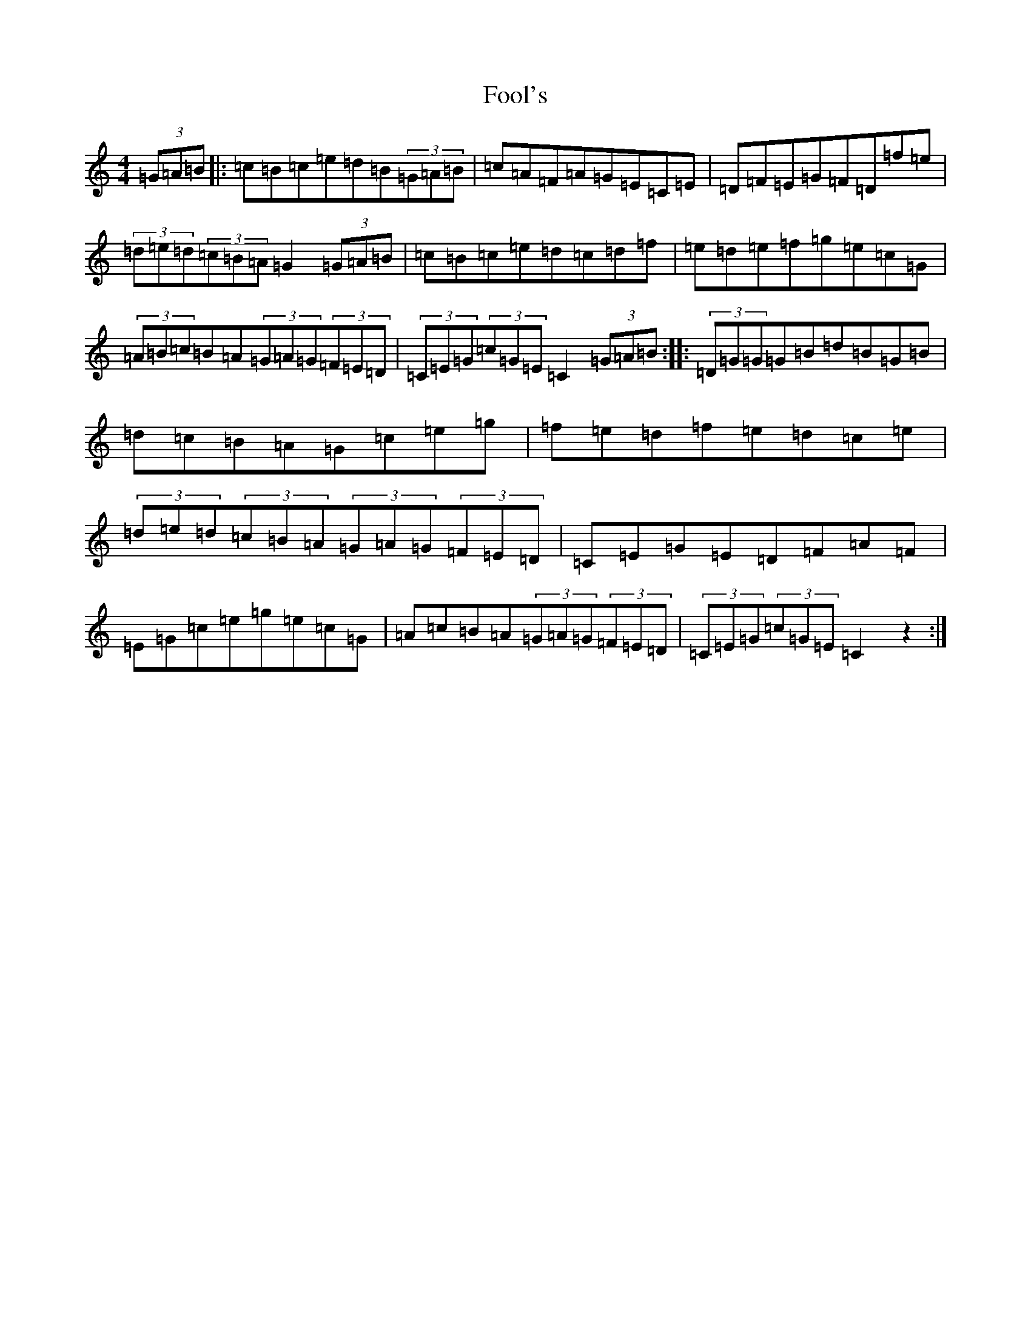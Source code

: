 X: 1139
T: Fool's
S: https://thesession.org/tunes/6301#setting6301
R: hornpipe
M:4/4
L:1/8
K: C Major
(3=G=A=B|:=c=B=c=e=d=B(3=G=A=B|=c=A=F=A=G=E=C=E|=D=F=E=G=F=D=f=e|(3=d=e=d(3=c=B=A=G2(3=G=A=B|=c=B=c=e=d=c=d=f|=e=d=e=f=g=e=c=G|(3=A=B=c=B=A(3=G=A=G(3=F=E=D|(3=C=E=G(3=c=G=E=C2(3=G=A=B:||:(3=D=G=G=G=B=d=B=G=B|=d=c=B=A=G=c=e=g|=f=e=d=f=e=d=c=e|(3=d=e=d(3=c=B=A(3=G=A=G(3=F=E=D|=C=E=G=E=D=F=A=F|=E=G=c=e=g=e=c=G|=A=c=B=A(3=G=A=G(3=F=E=D|(3=C=E=G(3=c=G=E=C2z2:|